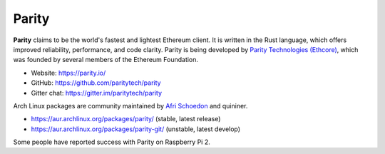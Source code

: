 .. _Parity:

################################################################################
Parity
################################################################################

**Parity** claims to be the world's fastest and lightest Ethereum client. It is written in the Rust language, which offers improved reliability, performance, and code clarity. Parity is being developed by `Parity Technologies (Ethcore) <https://parity.io>`_, which was founded by several members of the Ethereum Foundation.

* Website: https://parity.io/
* GitHub: https://github.com/paritytech/parity
* Gitter chat: https://gitter.im/paritytech/parity

Arch Linux packages are community maintained by `Afri Schoedon <https://github.com/5chdn>`_ and quininer.

* https://aur.archlinux.org/packages/parity/ (stable, latest release)
* https://aur.archlinux.org/packages/parity-git/ (unstable, latest develop)

Some people have reported success with Parity on Raspberry Pi 2.
